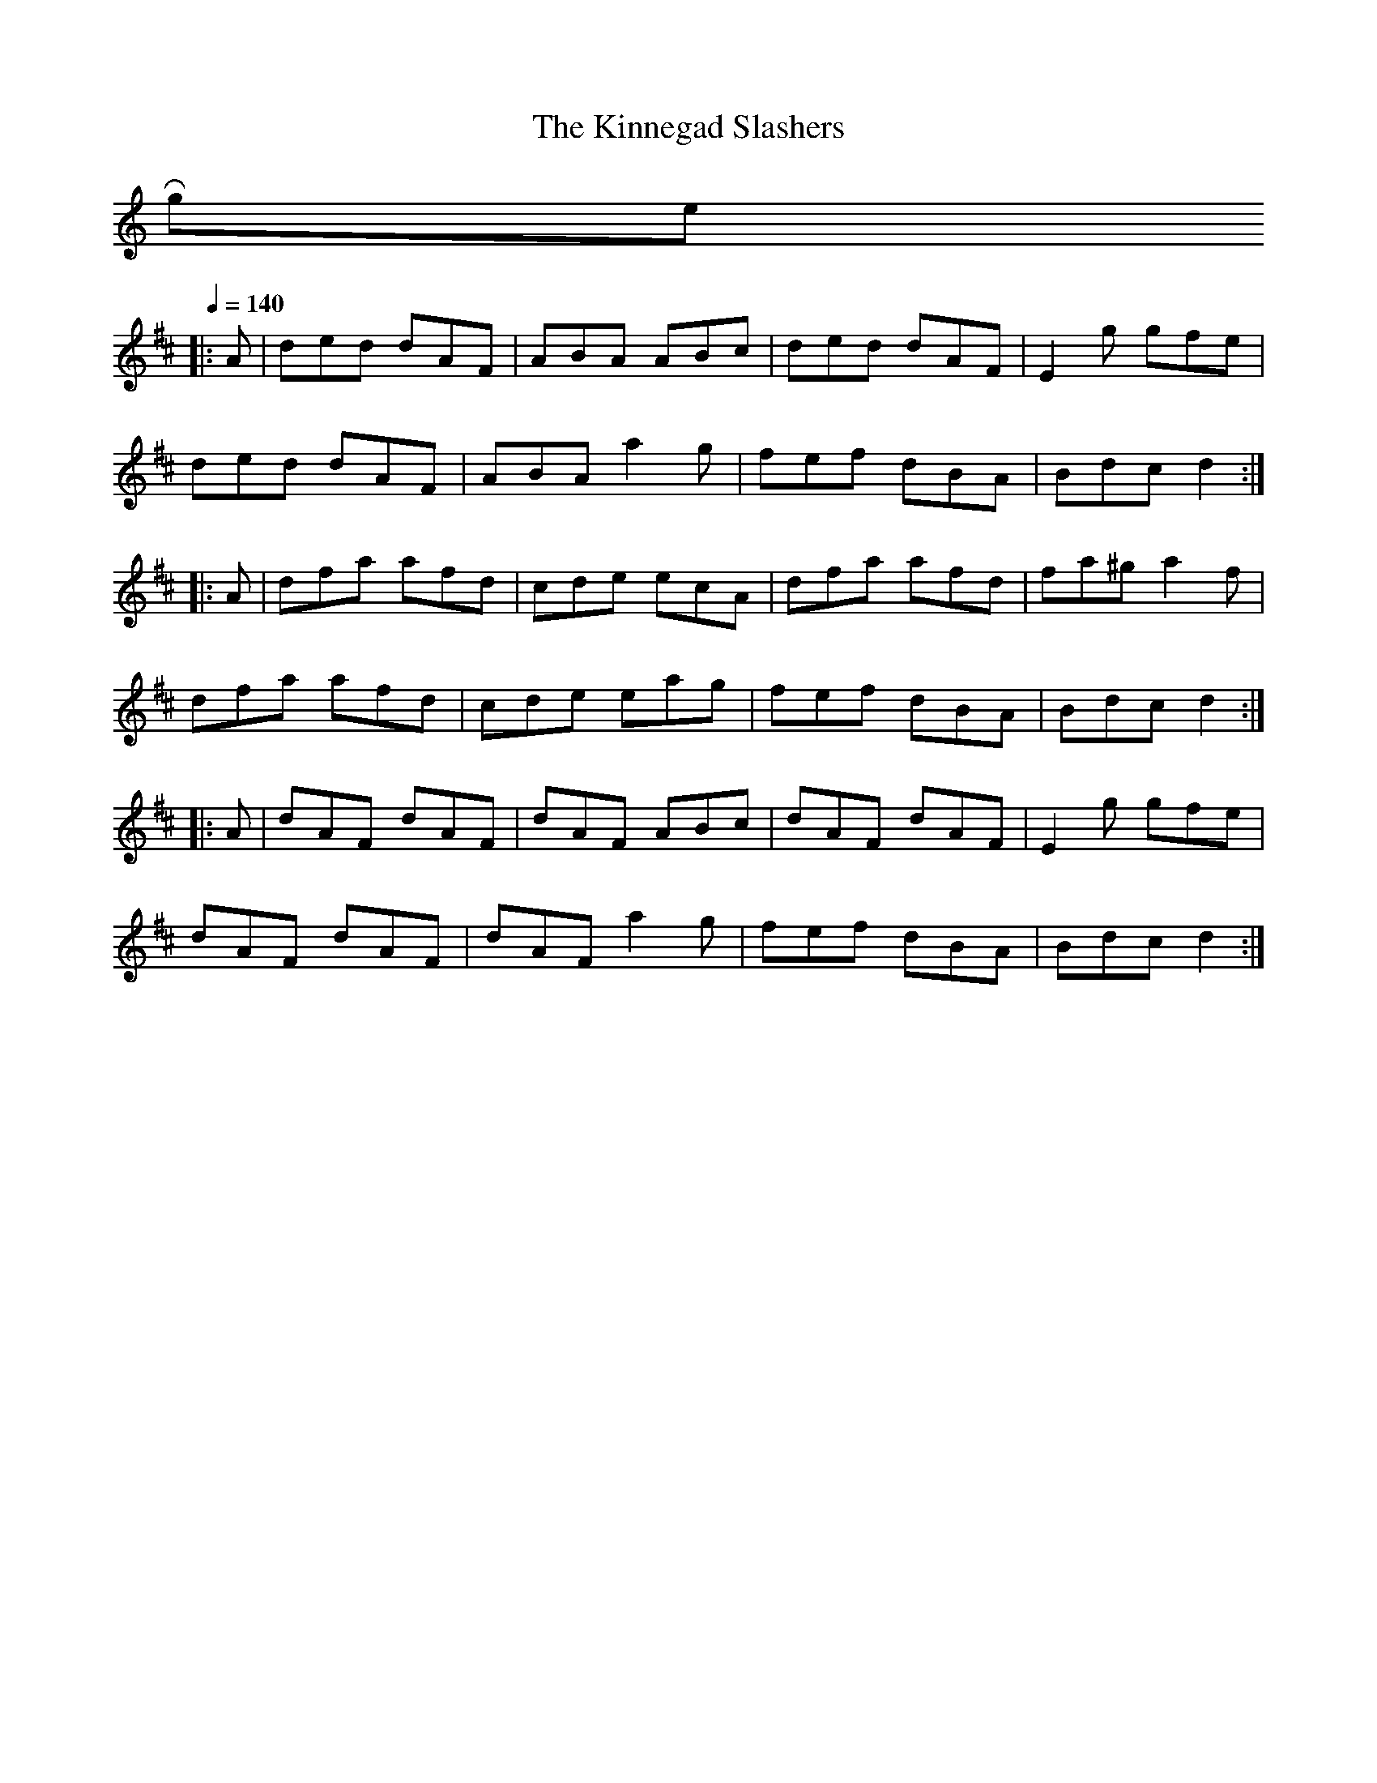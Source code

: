 X:1
T: The Kinnegad Slashers
K:C
R roger wilson
M: jig46
L: 1/8
R: jig
K:Dmaj
Q:1/4=140
|:A | ded dAF | ABA ABc | ded dAF | E2g gfe |
ded dAF | ABA a2g | fef dBA | Bdc d2 :|
|:A | dfa afd | cde ecA | dfa afd | fa^g a2f |
dfa afd | cde eag | fef dBA | Bdc d2 :|
|:A | dAF dAF | dAF ABc | dAF dAF | E2g gfe |
dAF dAF | dAF a2g | fef dBA | Bdc d2 :|]
